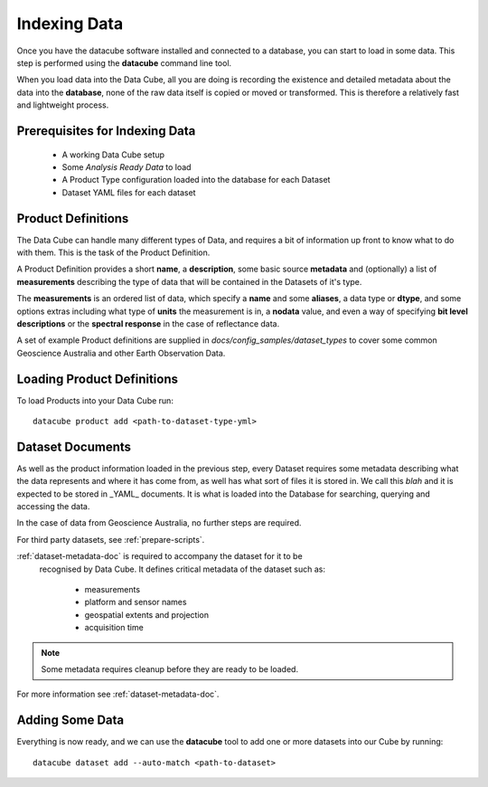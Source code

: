 .. highlight:: console

.. _indexing:

Indexing Data
=============

Once you have the datacube software installed and connected to a database, you
can start to load in some data. This step is performed using the **datacube**
command line tool.

When you load data into the Data Cube, all you are doing is recording the
existence and detailed metadata about the data into the **database**, none of
the raw data itself is copied or moved or transformed. This is therefore a
relatively fast and lightweight process.

Prerequisites for Indexing Data
-------------------------------

 * A working Data Cube setup
 * Some *Analysis Ready Data* to load
 * A Product Type configuration loaded into the database for each Dataset
 * Dataset YAML files for each dataset

.. _product-definitions:

Product Definitions
-------------------

The Data Cube can handle many different types of Data, and requires a bit of information up front to know what to do with them. This is the task of the Product Definition.

A Product Definition provides a short **name**, a **description**, some basic
source **metadata** and (optionally) a list of **measurements** describing the type of data that will be contained in the Datasets of it's type.

The **measurements** is an ordered list of data, which specify a **name** and some **aliases**, a data type or **dtype**, and some options extras including what type of **units** the measurement is in, a **nodata** value, and even a way of specifying **bit level descriptions** or the **spectral response** in the case of reflectance data.

A set of example Product definitions are supplied in `docs/config_samples/dataset_types` to cover some common Geoscience Australia and other Earth Observation Data.

Loading Product Definitions
---------------------------

To load Products into your Data Cube run::

    datacube product add <path-to-dataset-type-yml>


Dataset Documents
-----------------
As well as the product information loaded in the previous step, every Dataset
requires some metadata describing what the data represents and where it has come from, as well has what sort of files it is stored in. We call this *blah* and it is expected to be stored in _YAML_ documents. It is what is loaded into the Database for searching, querying and accessing the data.

In the case of data from Geoscience Australia, no further steps are required.

For third party datasets, see :ref:`prepare-scripts`.

:ref:`dataset-metadata-doc` is required to accompany the dataset for it to be
 recognised by Data Cube. It defines critical metadata of the dataset such as:

    - measurements
    - platform and sensor names
    - geospatial extents and projection
    - acquisition time

.. note::

    Some metadata requires cleanup before they are ready to be loaded.

For more information see :ref:`dataset-metadata-doc`.


Adding Some Data
----------------

Everything is now ready, and we can use the **datacube** tool to add one or more datasets into our Cube by running::

    datacube dataset add --auto-match <path-to-dataset>



